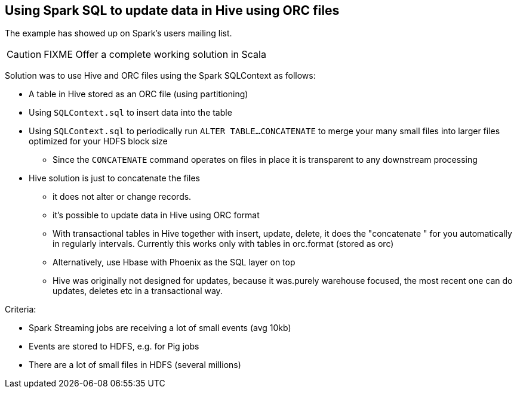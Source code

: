 == Using Spark SQL to update data in Hive using ORC files

The example has showed up on Spark's users mailing list.

CAUTION: FIXME Offer a complete working solution in Scala

Solution was to use Hive and ORC files using the Spark SQLContext as follows:

* A table in Hive stored as an ORC file (using partitioning)
* Using `SQLContext.sql` to insert data into the table
* Using `SQLContext.sql` to periodically run `ALTER TABLE...CONCATENATE` to merge your many small files into larger files optimized for your HDFS block size
** Since the `CONCATENATE` command operates on files in place it is transparent to any downstream processing
* Hive solution is just to concatenate the files
** it does not alter or change records.
** it's possible to update data in Hive using ORC format
** With transactional tables in Hive together with insert, update, delete, it does the "concatenate " for you automatically in regularly intervals. Currently this works only with tables in orc.format (stored as orc)
** Alternatively, use Hbase with Phoenix as the SQL layer on top
** Hive was originally not designed for updates,  because it was.purely warehouse focused, the most recent one can do updates, deletes etc in a transactional way.

Criteria:

* Spark Streaming jobs are receiving a lot of small events (avg 10kb)
* Events are stored to HDFS, e.g. for Pig jobs
* There are a lot of small files in HDFS (several millions)
